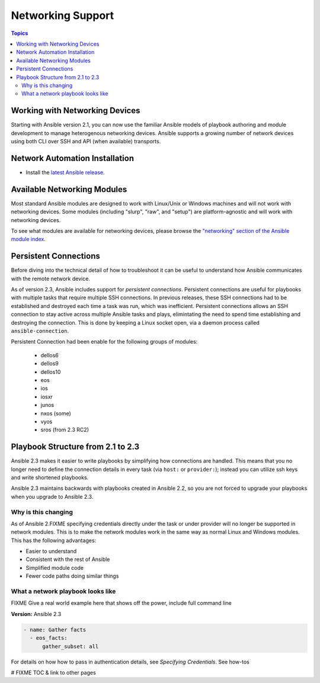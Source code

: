******************
Networking Support
******************


.. contents:: Topics

.. _working_with_networking_devices:

Working with Networking Devices
====================================

Starting with Ansible version 2.1, you can now use the familiar Ansible models of playbook authoring and module development to manage heterogenous networking devices.  Ansible supports a growing number of network devices using both CLI over SSH and API (when available) transports.

.. _networking_installation:

Network Automation Installation
================================================

* Install the `latest Ansible release <http://docs.ansible.com/ansible/intro_installation.html>`_.

.. _networking_module_index:

Available Networking Modules
====================================

Most standard Ansible modules are designed to work with Linux/Unix or Windows machines and will not work with networking devices. Some modules (including "slurp", "raw", and "setup") are platform-agnostic and will work with networking devices.

To see what modules are available for networking devices, please browse the `"networking" section of the Ansible module index <https://docs.ansible.com/ansible/list_of_network_modules.html#>`_.


Persistent Connections
======================
Before diving into the technical detail of how to troubleshoot it can be useful to understand how Ansible communicates with the remote network device.

As of version 2.3, Ansible includes support for `persistent connections`. Persistent connections are useful for playbooks with multiple tasks that require multiple SSH connections. In previous releases, these SSH connections had to be established and destroyed each time a task was run, which was inefficient. Persistent connections allows an SSH connection to stay active across multiple Ansible tasks and plays, elimintating the need to spend time establishing and destroying the connection. This is done by keeping a Linux socket open, via a daemon process called ``ansible-connection``.

Persistent Connection had been enable for the following groups of modules:

 * dellos6
 * dellos9
 * dellos10
 * eos
 * ios
 * iosxr
 * junos
 * nxos (some)
 * vyos
 * sros (from 2.3 RC2)


.. notes: Future support

   The list of network platforms that support Persistent Connection will grow with each release.

.. notes: Persistent Connections is for `cli` (ssh), not for API transports.

   The Persistent Connection work added in Ansible 2.3 only applies to `cli transport`. It doesn't apply to APIs such as eos's eapi, or nxos's nxapi. Starting with Ansible 2.3, using CLI should be faster in most cases than using the API transport. Using CLI also allows you be benefit from using SSH Keys.

Playbook Structure from 2.1 to 2.3
==================================

Ansible 2.3 makes it easier to write playbooks by simplifying how connections are handled. This means that you no longer need to define the connection details in every task (via ``host:`` or ``provider:``); instead you can utilize ssh keys and write shortened playbooks.


Ansible 2.3 maintains backwards with playbooks created in Ansible 2.2, so you are not forced to upgrade your playbooks when you upgrade to Ansible 2.3.

Why is this changing
--------------------

As of Ansible 2.FIXME specifying credentials directly under the task or under provider will no longer be supported in network modules. This is to make the network modules work in the same way as normal Linux and Windows modules. This has the following advantages:

* Easier to understand
* Consistent with the rest of Ansible
* Simplified module code
* Fewer code paths doing similar things


What a network playbook looks like
-----------------------------------

FIXME Give a real world example here that shows off the power, include full command line


**Version:** Ansible 2.3


.. code-block:: yaml

   - name: Gather facts
     - eos_facts:
         gather_subset: all


For details on how how to pass in authentication details, see `Specifying Credentials`.
See how-tos







# FIXME TOC & link to other pages
